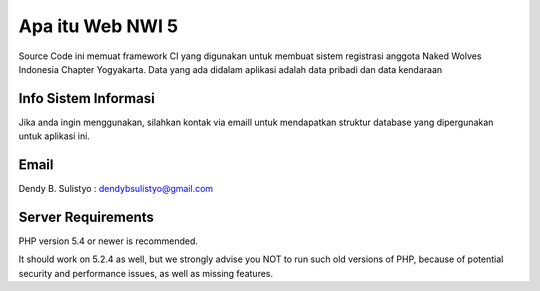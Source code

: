 ###################
Apa itu Web NWI 5
###################

Source Code ini memuat framework CI yang digunakan untuk membuat sistem registrasi anggota Naked Wolves Indonesia
Chapter Yogyakarta. Data yang ada didalam aplikasi adalah data pribadi dan data kendaraan


**********************
Info Sistem Informasi
**********************

Jika anda ingin menggunakan, silahkan kontak via emaill untuk mendapatkan struktur database yang dipergunakan untuk aplikasi ini.


*******************
Email
*******************

Dendy B. Sulistyo : dendybsulistyo@gmail.com

*******************
Server Requirements
*******************

PHP version 5.4 or newer is recommended.

It should work on 5.2.4 as well, but we strongly advise you NOT to run
such old versions of PHP, because of potential security and performance
issues, as well as missing features.
